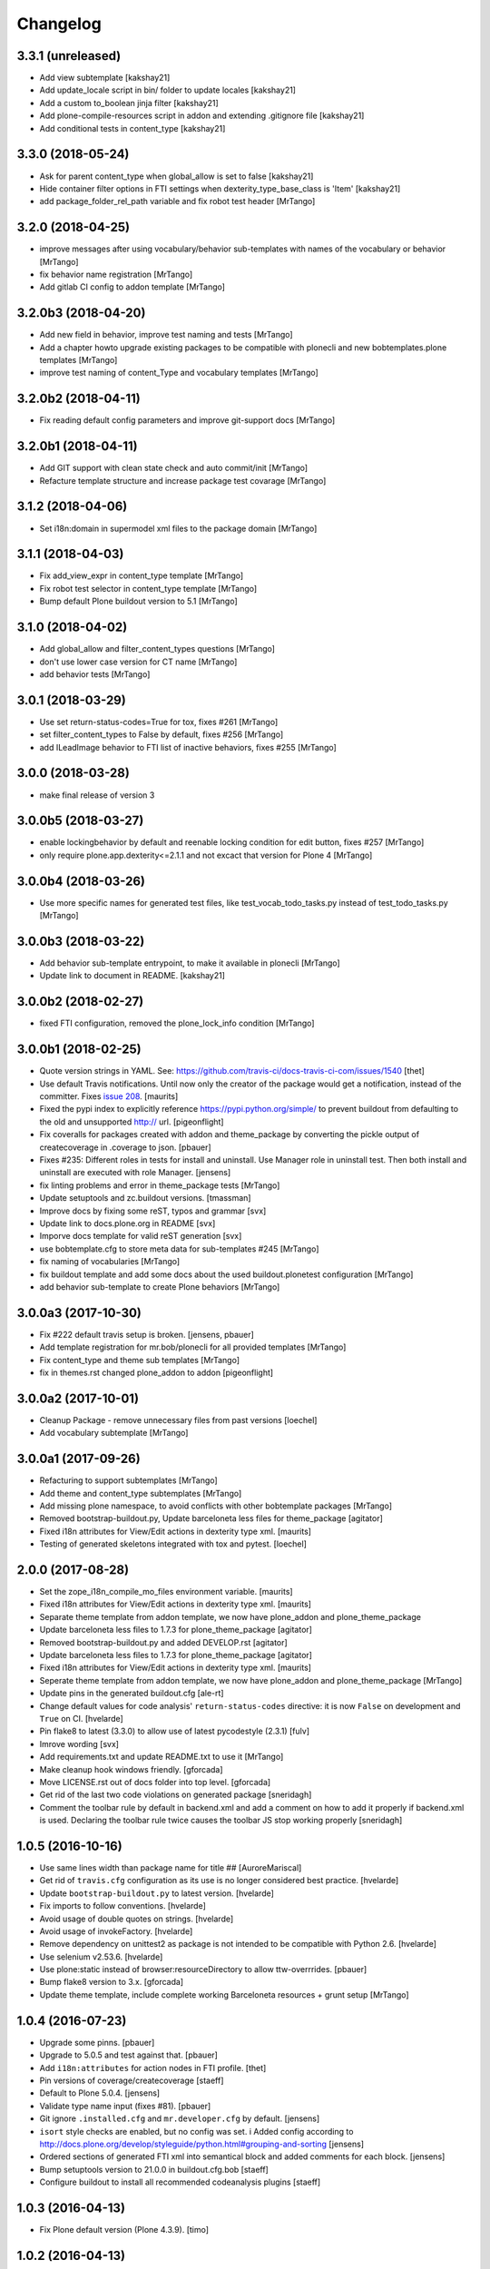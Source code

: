 Changelog
=========

3.3.1 (unreleased)
------------------

- Add view subtemplate
  [kakshay21]

- Add update_locale script in bin/ folder to update locales
  [kakshay21]

- Add a custom to_boolean jinja filter
  [kakshay21]

- Add plone-compile-resources script in addon and extending .gitignore file
  [kakshay21]

- Add conditional tests in content_type
  [kakshay21]


3.3.0 (2018-05-24)
------------------

- Ask for parent content_type when global_allow is set to false
  [kakshay21]

- Hide container filter options in FTI settings when dexterity_type_base_class is 'Item'
  [kakshay21]

- add package_folder_rel_path variable and fix robot test header
  [MrTango]


3.2.0 (2018-04-25)
------------------

- improve messages after using vocabulary/behavior sub-templates with names of the vocabulary or behavior
  [MrTango]

- fix behavior name registration
  [MrTango]

- Add gitlab CI config to addon template
  [MrTango]


3.2.0b3 (2018-04-20)
--------------------

- Add new field in behavior, improve test naming and tests
  [MrTango]

- Add a chapter howto upgrade existing packages to be compatible with plonecli and new bobtemplates.plone templates
  [MrTango]

- improve test naming of content_Type and vocabulary templates
  [MrTango]


3.2.0b2 (2018-04-11)
--------------------

- Fix reading default config parameters and improve git-support docs
  [MrTango]


3.2.0b1 (2018-04-11)
--------------------

- Add GIT support with clean state check and auto commit/init
  [MrTango]

- Refacture template structure and increase package test covarage
  [MrTango]


3.1.2 (2018-04-06)
------------------

- Set i18n:domain in supermodel xml files to the package domain
  [MrTango]


3.1.1 (2018-04-03)
------------------

- Fix add_view_expr in content_type template
  [MrTango]

- Fix robot test selector in content_type template
  [MrTango]

- Bump default Plone buildout version to 5.1
  [MrTango]


3.1.0 (2018-04-02)
------------------

- Add global_allow and filter_content_types questions
  [MrTango]
- don't use lower case version for CT name
  [MrTango]
- add behavior tests
  [MrTango]

3.0.1 (2018-03-29)
------------------

- Use set return-status-codes=True for tox, fixes #261
  [MrTango]

- set filter_content_types to False by default, fixes #256
  [MrTango]

- add ILeadImage behavior to FTI list of inactive behaviors, fixes #255
  [MrTango]


3.0.0 (2018-03-28)
------------------

- make final release of version 3


3.0.0b5 (2018-03-27)
--------------------

- enable lockingbehavior by default and reenable locking condition for edit button, fixes #257
  [MrTango]

- only require plone.app.dexterity<=2.1.1 and not excact that version for Plone 4
  [MrTango]


3.0.0b4 (2018-03-26)
--------------------

- Use more specific names for generated test files, like test_vocab_todo_tasks.py instead of test_todo_tasks.py
  [MrTango]


3.0.0b3 (2018-03-22)
--------------------

- Add behavior sub-template entrypoint, to make it available in plonecli
  [MrTango]
- Update link to document in README.
  [kakshay21]


3.0.0b2 (2018-02-27)
--------------------

- fixed FTI configuration, removed the plone_lock_info condition
  [MrTango]


3.0.0b1 (2018-02-25)
--------------------

- Quote version strings in YAML. See: https://github.com/travis-ci/docs-travis-ci-com/issues/1540
  [thet]

- Use default Travis notifications.
  Until now only the creator of the package would get a notification, instead of the committer.
  Fixes `issue 208 <https://github.com/plone/bobtemplates.plone/issues/208>`_.
  [maurits]

- Fixed the pypi index to explicitly reference https://pypi.python.org/simple/ to prevent buildout from defaulting to the old and unsupported http:// url.
  [pigeonflight]

- Fix coveralls for packages created with addon and theme_package by converting the pickle output of createcoverage in .coverage to json.
  [pbauer]

- Fixes #235: Different roles in tests for install and uninstall.
  Use Manager role in uninstall test.
  Then both install and uninstall are executed with role Manager.
  [jensens]

- fix linting problems and error in theme_package tests
  [MrTango]

- Update setuptools and zc.buildout versions.
  [tmassman]

- Improve docs by fixing some reST, typos and grammar
  [svx]

- Update link to docs.plone.org in README
  [svx]

- Imporve docs template for valid reST generation
  [svx]

- use bobtemplate.cfg to store meta data for sub-templates #245
  [MrTango]

- fix naming of vocabularies
  [MrTango]

- fix buildout template and add some docs about the used buildout.plonetest configuration
  [MrTango]

- add behavior sub-template to create Plone behaviors
  [MrTango]


3.0.0a3 (2017-10-30)
--------------------

- Fix #222 default travis setup is broken.
  [jensens, pbauer]

- Add template registration for mr.bob/plonecli for all provided templates
  [MrTango]

- Fix content_type and theme sub templates
  [MrTango]

- fix in themes.rst changed plone_addon to addon
  [pigeonflight]


3.0.0a2 (2017-10-01)
--------------------

- Cleanup Package - remove unnecessary files from past versions
  [loechel]

- Add vocabulary subtemplate
  [MrTango]


3.0.0a1 (2017-09-26)
--------------------

- Refacturing to support subtemplates
  [MrTango]

- Add theme and content_type subtemplates
  [MrTango]

- Add missing plone namespace, to avoid conflicts with other bobtemplate packages
  [MrTango]

- Removed bootstrap-buildout.py, Update barceloneta less files for theme_package
  [agitator]

- Fixed i18n attributes for View/Edit actions in dexterity type xml.
  [maurits]

- Testing of generated skeletons integrated with tox and pytest.
  [loechel]


2.0.0 (2017-08-28)
------------------

- Set the zope_i18n_compile_mo_files environment variable.
  [maurits]

- Fixed i18n attributes for View/Edit actions in dexterity type xml.
  [maurits]

- Separate theme template from addon template, we now have plone_addon and plone_theme_package
- Update barceloneta less files to 1.7.3 for plone_theme_package
  [agitator]
- Removed bootstrap-buildout.py and added DEVELOP.rst
  [agitator]

- Update barceloneta less files to 1.7.3 for plone_theme_package
  [agitator]

- Fixed i18n attributes for View/Edit actions in dexterity type xml.  [maurits]

- Seperate theme template from addon template, we now have plone_addon and plone_theme_package
  [MrTango]

- Update pins in the generated buildout.cfg
  [ale-rt]

- Change default values for code analysis' ``return-status-codes`` directive:
  it is now ``False`` on development and ``True`` on CI.
  [hvelarde]

- Pin flake8 to latest (3.3.0) to allow use of latest pycodestyle (2.3.1)
  [fulv]

- Imrove wording
  [svx]

- Add requirements.txt and update README.txt to use it
  [MrTango]

- Make cleanup hook windows friendly.
  [gforcada]

- Move LICENSE.rst out of docs folder into top level.
  [gforcada]

- Get rid of the last two code violations on generated package
  [sneridagh]

- Comment the toolbar rule by default in backend.xml and add a comment on how
  to add it properly if backend.xml is used. Declaring the toolbar rule twice
  causes the toolbar JS stop working properly
  [sneridagh]


1.0.5 (2016-10-16)
------------------

- Use same lines width than package name for title ##
  [AuroreMariscal]

- Get rid of ``travis.cfg`` configuration as its use is no longer considered best practice.
  [hvelarde]

- Update ``bootstrap-buildout.py`` to latest version.
  [hvelarde]

- Fix imports to follow conventions.
  [hvelarde]

- Avoid usage of double quotes on strings.
  [hvelarde]

- Avoid usage of invokeFactory.
  [hvelarde]

- Remove dependency on unittest2 as package is not intended to be compatible with Python 2.6.
  [hvelarde]

- Use selenium v2.53.6.
  [hvelarde]

- Use plone:static instead of browser:resourceDirectory to allow ttw-overrrides.
  [pbauer]

- Bump flake8 version to 3.x.
  [gforcada]

- Update theme template, include complete working Barceloneta resources + grunt setup
  [MrTango]


1.0.4 (2016-07-23)
------------------

- Upgrade some pinns.
  [pbauer]

- Upgrade to 5.0.5 and test against that.
  [pbauer]

- Add ``i18n:attributes`` for action nodes in FTI profile.
  [thet]

- Pin versions of coverage/createcoverage
  [staeff]

- Default to Plone 5.0.4.
  [jensens]

- Validate type name input (fixes #81).
  [pbauer]

- Git ignore ``.installed.cfg`` and ``mr.developer.cfg`` by default.
  [jensens]

- ``isort`` style checks are enabled, but no config was set. i
  Added config according to http://docs.plone.org/develop/styleguide/python.html#grouping-and-sorting
  [jensens]

- Ordered sections of generated FTI xml into semantical block and added comments for each block.
  [jensens]

- Bump setuptools version to 21.0.0 in buildout.cfg.bob
  [staeff]

- Configure buildout to install all recommended codeanalysis plugins
  [staeff]


1.0.3 (2016-04-13)
------------------

- Fix Plone default version (Plone 4.3.9).
  [timo]


1.0.2 (2016-04-13)
------------------

- Create uninstall profile also for Plone 4.3.x, since it already depends on ``Products.CMFQuickInstallerTool >= 3.0.9``.
  [thet]

- Update Plone versions to 4.3.9 and 5.0.4.
  [thet]

- Update robot test framework versions including Selenium to work with recent firefox releases.
  [thet]

- Replaced import steps by post_handlers.  Needs GenericSetup 1.8.2 or
  higher.  This is included by default in Plone 4.3.8 and 5.0.3 but
  should be fine to use on older Plone versions.  [maurits]

- Removed ``.*`` from the ``.gitignore`` file.  This would ignore the
  ``.gitkeep`` files, which would mean some directories are not added
  when you do ``git add`` after generating a new project.  [maurits]

- Note about disabled ``z3c.autoinclude`` in test layer setup.
  [thet]

- Remove the ``xmlns:five`` namespace, as it is not used at all.
  [thet]

- Fix build failure on Plone 4.x due to plone.app.contenttypes pulled in and having a plone.app.locales >= 4.3.9 dependency in it's depending packages.
  [thet]

- Declare the xml encoding for all GenericSetup profile files.
  Otherwise the parser has to autodetect it.
  Also add an xml version and encoding declaration to ``theme.xml``.
  [thet]

- Add "(uninstall)" to the uninstall profile title.
  Otherwise it cannot be distinguished from the install profile in portal_setup.
  [thet]

- Simplify concatenation of ``.rst`` files for ``setup.py``.
  [thet]

- Update ``.gitignores`` in repository to exclude ``lib64``, ``pip-selfcheck.json`` and all ``.*`` except necessary.
  Update ``.gitignore.bob`` in templates with these changes too.
  Add ``.gitattributes`` in repository for union-merge CHANGES.rst files.
  [thet]

- Update docs and README
  [svx]

1.0.1 (2015-12-12)
------------------

- Register locales directory before loading dependencies to avoid issues when overriding translations.
  [hvelarde]


1.0 (2015-10-02)
----------------

- Upgrade to Plone 4.3.7 and 5.0.
  [timo]

- Avoid pyflakes warnings for long package names.
  [maurits]


1.0b1 (2015-09-17)
------------------

- Always start with 1.0a1. No more 0.x releases please.
  [timo]

- Use Plone minor version for ``setup.py`` classifier. So 4.3 instead
  of 4.3.6.
  [maurits]

- Enabled robot part in generated package.
  [maurits]

- Add depedency on plone.testing 5.0.0. Despite the major version number,
  this change does not contain breaking changes.
  [do3cc]

- Fix #84 Make travis cache the egg directory of the generated package.
  [jensens]

- Update tests to use Plone 5.0b3.
  [jensens]

- Remove unittest2 dependency.
  [gforcada]


0.11 (2015-07-24)
-----------------

- Fix update.sh
  [pbauer]

- Add i18ndude to buildout
  [pbauer]

- Fix package-creation on Windows. Fixes #72.
  [pbauer]

- Add packagename to licence.
  [pbauer]

- Add uninstall-profile for Plone 5.
  [pbauer]

- Fix indentation to follow the conventions of plone.api.
  [pbauer]

- Move badges from pypin to shields.io.
  [timo]

- Fix coverage on travis template.
  [gil-cano]

- Enable code analysis on travis and fail if the code does not pass.
  [gforcada]


0.10 (2015-06-15)
-----------------

- Add check-readme script that detects Restructured Text issues.
  [timo]

- Use only version up to minor version in setup.py of package #56.
  [tomgross]

- Use class method to load ZCML in tests.
  [tomgross]

- Upgrade default Plone version to 4.3.6.
  [timo]

- Add zest.releaser to package buildout.
  [timo]

- Update README according to Plone docs best practice.
  [do3cc, timo]

- Add flake8-extensions to code-analysis.
  [timo]

- Upgrade Selenium to 2.46.0.
  [timo, pbauer]

- Don't create a type-schema unless it is needed.
  [pbauer]


0.9 (2015-03-24)
----------------

- Add Theme package type with simple bootstrap-based theme.
  [timo]

- Add Dexterity package type.
  [timo]

- Remove example view.
  [timo]

- Remove question for keywords.
  [timo]

- Remove question for locales.
  [timo]

- Remove questions for version and license.
  [timo]

- Remove questions for profile, setuphandler, and testing.
  [timo]

- Unify buildout configuration in buildout.cfg
  [timo]

- Fix bootstrap command in travis.yml.
  [timo]


0.8 (2015-02-06)
----------------

- Add includeDependencies. This fixes #23.
  [timo]


0.7 (2015-02-05)
----------------

- Use latest buildout-bootstrap.py.
  [timo]

- Fix failing nosetests.
  [timo]

- Add test that creates an add_on and runs all its tests and code analysis.
  [timo]

- Run tests on travis.
  [timo]

- Run code analysis on travis. Build fails on PEP8 violations.
  [timo]

- Add code analysis.
  [timo]

- Remove z2.InstallProducts. Not needed any longer.
  [timo]

- Use testing best practices and follow common naming conventions.
  [timo]

- Remove testing profile. Global testing state is considered an anti-pattern.
  [timo]

- Add example robot test.
  [timo]

- Add travis and pypip.in badges.
  [timo]

- Run code analysis on the generated addon as well within the tests to make
  sure we always ship 100% PEP8 compliant code.
  [timo]

- Add REMOTE_LIBRARY_BUNDLE_FIXTURE to acceptance test fixture.
  [timo]


0.6 (2015-01-17)
----------------

- Use PLONE_APP_CONTENTTYPES_FIXTURE for tests on when using Plone 5.
  [pbauer]


0.5 (2015-01-17)
----------------

- Remove useless base-classes for tests. Use 'layer = xxx' instead.
  [pbauer]

- Fix some minor code-analysis issues.
  [pbauer]

- Added .editorconfig file.
  [ale-rt]


0.4 (2014-12-08)
----------------

- Remove grok.
  [pbauer]

- Fix missed removals when testing was deselected.
  [pbauer]

- Only use jbot when there is a profile and a browser layer.
  [pbauer]

- Get username and email from git.
  [do3cc]


0.3 (2014-12-07)
----------------

- Pinn robotframework to 2.8.4 to fix package-tests.
  [pbauer]

- Add browserlayer to demoview to allow multiple addons.
  [pbauer]

- Fix creation of nested packages (wrong __init__.py).
  [pbauer]


0.2 (2014-12-07)
----------------

- Fix documentation
  [pbauer]


0.1 (2014-12-07)
----------------

- Get namespace, name and type from target-dir.
  [pbauer]

- Remove obsolete plone_addon_nested. Auto-nest package in after-render hook.
  [pbauer]

- Add many new features. Most of them are optional.
  [pbauer]

- Initial import based on bobtemplates.ecreall by
  cedricmessiant, vincentfretin and thomasdesvenain.
  [pbauer]

